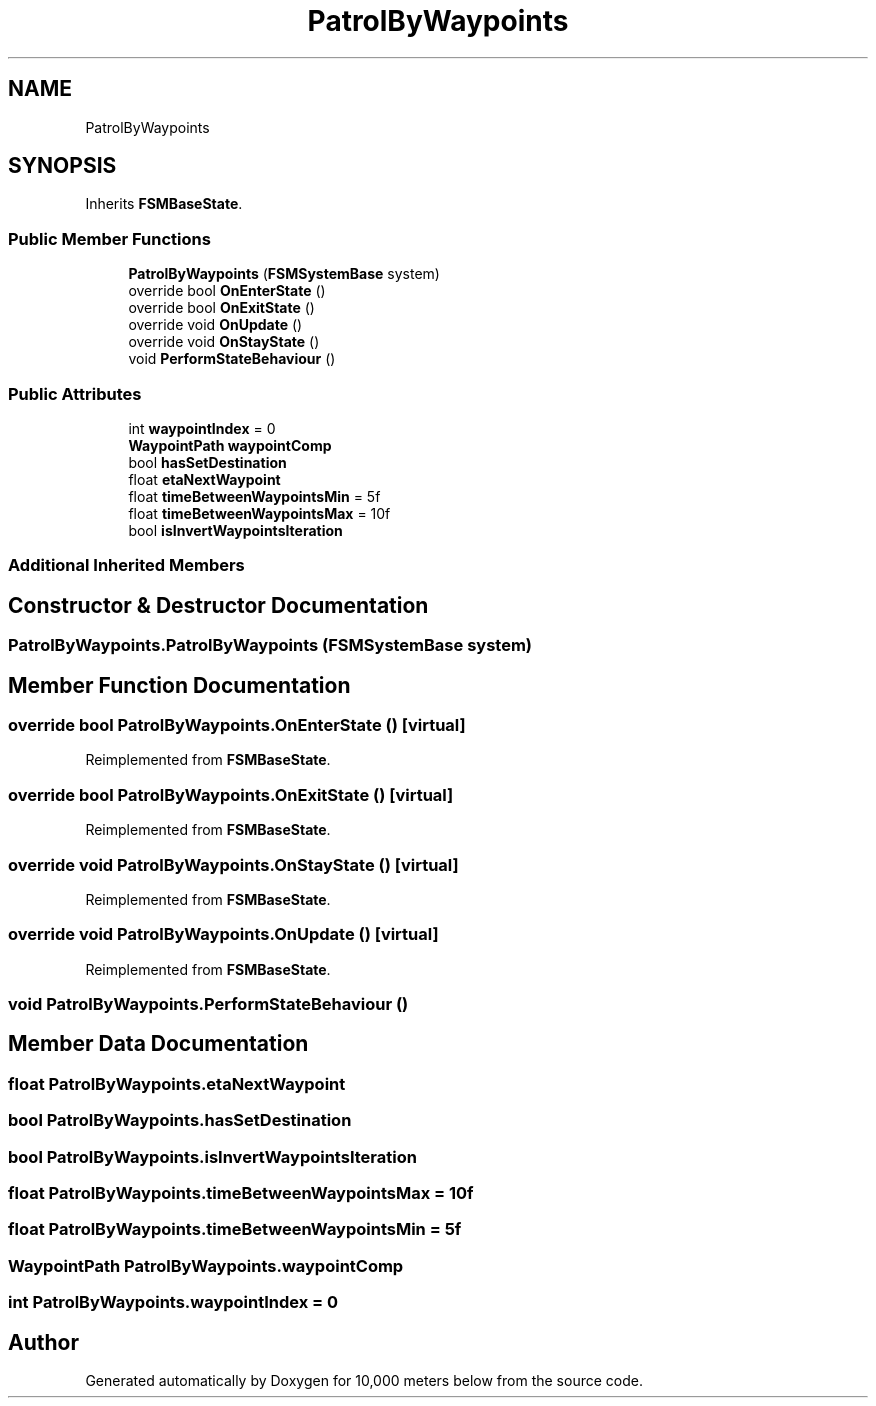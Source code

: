 .TH "PatrolByWaypoints" 3 "Sun Dec 12 2021" "10,000 meters below" \" -*- nroff -*-
.ad l
.nh
.SH NAME
PatrolByWaypoints
.SH SYNOPSIS
.br
.PP
.PP
Inherits \fBFSMBaseState\fP\&.
.SS "Public Member Functions"

.in +1c
.ti -1c
.RI "\fBPatrolByWaypoints\fP (\fBFSMSystemBase\fP system)"
.br
.ti -1c
.RI "override bool \fBOnEnterState\fP ()"
.br
.ti -1c
.RI "override bool \fBOnExitState\fP ()"
.br
.ti -1c
.RI "override void \fBOnUpdate\fP ()"
.br
.ti -1c
.RI "override void \fBOnStayState\fP ()"
.br
.ti -1c
.RI "void \fBPerformStateBehaviour\fP ()"
.br
.in -1c
.SS "Public Attributes"

.in +1c
.ti -1c
.RI "int \fBwaypointIndex\fP = 0"
.br
.ti -1c
.RI "\fBWaypointPath\fP \fBwaypointComp\fP"
.br
.ti -1c
.RI "bool \fBhasSetDestination\fP"
.br
.ti -1c
.RI "float \fBetaNextWaypoint\fP"
.br
.ti -1c
.RI "float \fBtimeBetweenWaypointsMin\fP = 5f"
.br
.ti -1c
.RI "float \fBtimeBetweenWaypointsMax\fP = 10f"
.br
.ti -1c
.RI "bool \fBisInvertWaypointsIteration\fP"
.br
.in -1c
.SS "Additional Inherited Members"
.SH "Constructor & Destructor Documentation"
.PP 
.SS "PatrolByWaypoints\&.PatrolByWaypoints (\fBFSMSystemBase\fP system)"

.SH "Member Function Documentation"
.PP 
.SS "override bool PatrolByWaypoints\&.OnEnterState ()\fC [virtual]\fP"

.PP
Reimplemented from \fBFSMBaseState\fP\&.
.SS "override bool PatrolByWaypoints\&.OnExitState ()\fC [virtual]\fP"

.PP
Reimplemented from \fBFSMBaseState\fP\&.
.SS "override void PatrolByWaypoints\&.OnStayState ()\fC [virtual]\fP"

.PP
Reimplemented from \fBFSMBaseState\fP\&.
.SS "override void PatrolByWaypoints\&.OnUpdate ()\fC [virtual]\fP"

.PP
Reimplemented from \fBFSMBaseState\fP\&.
.SS "void PatrolByWaypoints\&.PerformStateBehaviour ()"

.SH "Member Data Documentation"
.PP 
.SS "float PatrolByWaypoints\&.etaNextWaypoint"

.SS "bool PatrolByWaypoints\&.hasSetDestination"

.SS "bool PatrolByWaypoints\&.isInvertWaypointsIteration"

.SS "float PatrolByWaypoints\&.timeBetweenWaypointsMax = 10f"

.SS "float PatrolByWaypoints\&.timeBetweenWaypointsMin = 5f"

.SS "\fBWaypointPath\fP PatrolByWaypoints\&.waypointComp"

.SS "int PatrolByWaypoints\&.waypointIndex = 0"


.SH "Author"
.PP 
Generated automatically by Doxygen for 10,000 meters below from the source code\&.
